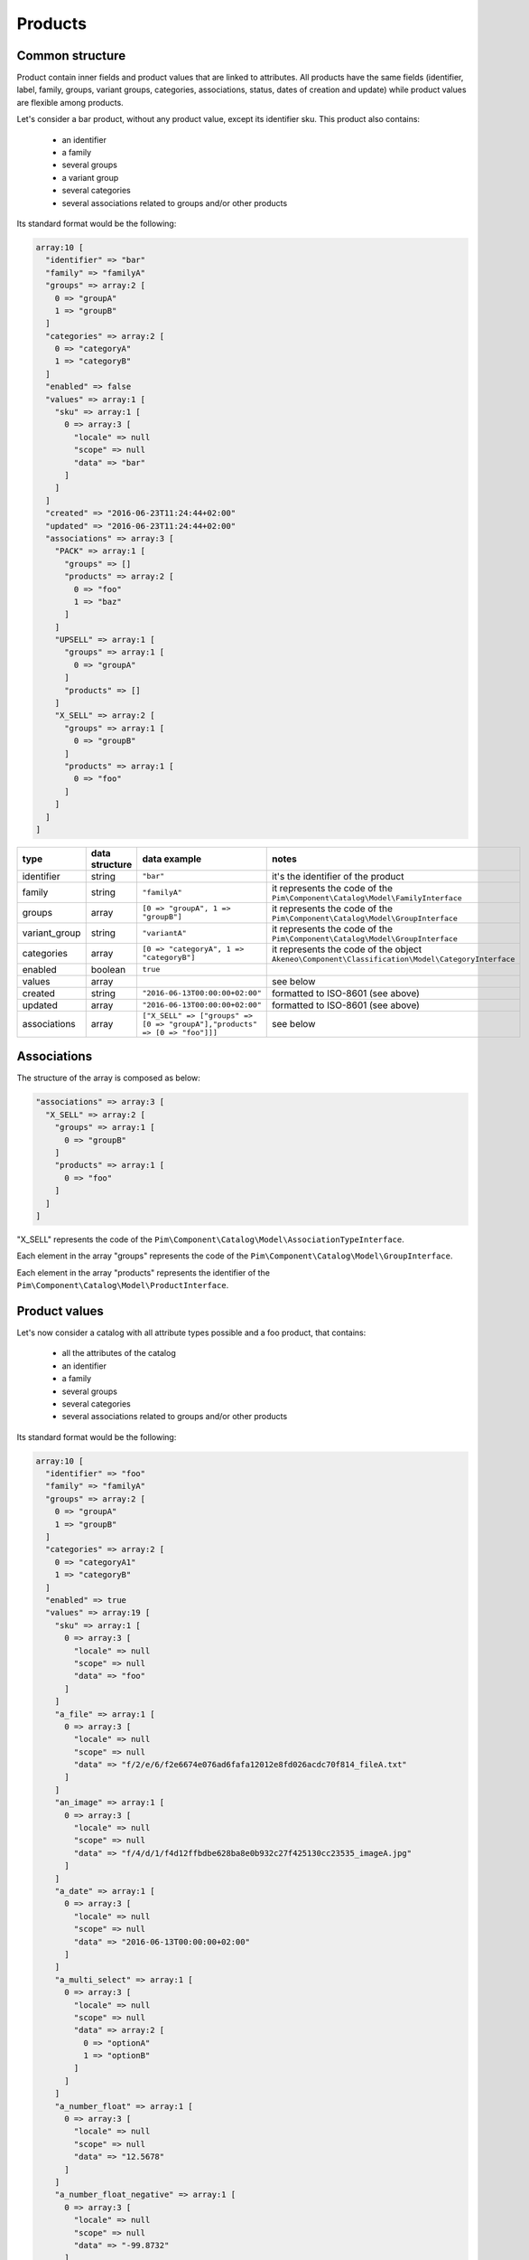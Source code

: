 Products
========

Common structure
----------------

Product contain inner fields and product values that are linked to attributes. All products have the same fields (identifier, label, family, groups, variant groups, categories, associations, status, dates of creation and update) while product values are flexible among products.

Let's consider a bar product, without any product value, except its identifier sku. This product also contains:

    * an identifier
    * a family
    * several groups
    * a variant group
    * several categories
    * several associations related to groups and/or other products

Its standard format would be the following:

.. code-block:: php

    array:10 [
      "identifier" => "bar"
      "family" => "familyA"
      "groups" => array:2 [
        0 => "groupA"
        1 => "groupB"
      ]
      "categories" => array:2 [
        0 => "categoryA"
        1 => "categoryB"
      ]
      "enabled" => false
      "values" => array:1 [
        "sku" => array:1 [
          0 => array:3 [
            "locale" => null
            "scope" => null
            "data" => "bar"
          ]
        ]
      ]
      "created" => "2016-06-23T11:24:44+02:00"
      "updated" => "2016-06-23T11:24:44+02:00"
      "associations" => array:3 [
        "PACK" => array:1 [
          "groups" => []
          "products" => array:2 [
            0 => "foo"
            1 => "baz"
          ]
        ]
        "UPSELL" => array:1 [
          "groups" => array:1 [
            0 => "groupA"
          ]
          "products" => []
        ]
        "X_SELL" => array:2 [
          "groups" => array:1 [
            0 => "groupB"
          ]
          "products" => array:1 [
            0 => "foo"
          ]
        ]
      ]
    ]

+---------------+----------------+----------------------------------------------------------------------------+--------------------------------------------------------------+
| type          | data structure | data example                                                               |   notes                                                      |
+===============+================+============================================================================+==============================================================+
| identifier    | string         | ``"bar"``                                                                  | | it's the identifier of the product                         |
|               |                |                                                                            |                                                              |
+---------------+----------------+----------------------------------------------------------------------------+--------------------------------------------------------------+
| family        | string         | ``"familyA"``                                                              | | it represents the code of the                              |
|               |                |                                                                            | | ``Pim\Component\Catalog\Model\FamilyInterface``            |
+---------------+----------------+----------------------------------------------------------------------------+--------------------------------------------------------------+
| groups        | array          | ``[0 => "groupA", 1 => "groupB"]``                                         | | it represents the code of the                              |
|               |                |                                                                            | | ``Pim\Component\Catalog\Model\GroupInterface``             |
+---------------+----------------+----------------------------------------------------------------------------+--------------------------------------------------------------+
| variant_group | string         | ``"variantA"``                                                             | | it represents the code of the                              |
|               |                |                                                                            | | ``Pim\Component\Catalog\Model\GroupInterface``             |
+---------------+----------------+----------------------------------------------------------------------------+--------------------------------------------------------------+
| categories    | array          | ``[0 => "categoryA", 1 => "categoryB"]``                                   | | it represents the code of the object                       |
|               |                |                                                                            | | ``Akeneo\Component\Classification\Model\CategoryInterface``|
+---------------+----------------+----------------------------------------------------------------------------+--------------------------------------------------------------+
| enabled       | boolean        | ``true``                                                                   |                                                              |
|               |                |                                                                            |                                                              |
+---------------+----------------+----------------------------------------------------------------------------+--------------------------------------------------------------+
| values        | array          |                                                                            | | see below                                                  |
|               |                |                                                                            |                                                              |
+---------------+----------------+----------------------------------------------------------------------------+--------------------------------------------------------------+
| created       | string         | ``"2016-06-13T00:00:00+02:00"``                                            | | formatted to ISO-8601 (see above)                          |
|               |                |                                                                            |                                                              |
+---------------+----------------+----------------------------------------------------------------------------+--------------------------------------------------------------+
| updated       | array          | ``"2016-06-13T00:00:00+02:00"``                                            | | formatted to ISO-8601 (see above)                          |
|               |                |                                                                            |                                                              |
+---------------+----------------+----------------------------------------------------------------------------+--------------------------------------------------------------+
| associations  | array          | ``["X_SELL" => ["groups" => [0 => "groupA"],"products" => [0 => "foo"]]]`` | | see below                                                  |
|               |                |                                                                            |                                                              |
+---------------+----------------+----------------------------------------------------------------------------+--------------------------------------------------------------+

Associations
------------

The structure of the array is composed as below:

.. code-block:: php

    "associations" => array:3 [
      "X_SELL" => array:2 [
        "groups" => array:1 [
          0 => "groupB"
        ]
        "products" => array:1 [
          0 => "foo"
        ]
      ]
    ]

"X_SELL" represents the code of the ``Pim\Component\Catalog\Model\AssociationTypeInterface``.

Each element in the array "groups" represents the code of the ``Pim\Component\Catalog\Model\GroupInterface``.

Each element in the array "products" represents the identifier of the ``Pim\Component\Catalog\Model\ProductInterface``.


Product values
--------------

Let's now consider a catalog with all attribute types possible and a foo product, that contains:

    * all the attributes of the catalog
    * an identifier
    * a family
    * several groups
    * several categories
    * several associations related to groups and/or other products

Its standard format would be the following:

.. code-block:: php

    array:10 [
      "identifier" => "foo"
      "family" => "familyA"
      "groups" => array:2 [
        0 => "groupA"
        1 => "groupB"
      ]
      "categories" => array:2 [
        0 => "categoryA1"
        1 => "categoryB"
      ]
      "enabled" => true
      "values" => array:19 [
        "sku" => array:1 [
          0 => array:3 [
            "locale" => null
            "scope" => null
            "data" => "foo"
          ]
        ]
        "a_file" => array:1 [
          0 => array:3 [
            "locale" => null
            "scope" => null
            "data" => "f/2/e/6/f2e6674e076ad6fafa12012e8fd026acdc70f814_fileA.txt"
          ]
        ]
        "an_image" => array:1 [
          0 => array:3 [
            "locale" => null
            "scope" => null
            "data" => "f/4/d/1/f4d12ffbdbe628ba8e0b932c27f425130cc23535_imageA.jpg"
          ]
        ]
        "a_date" => array:1 [
          0 => array:3 [
            "locale" => null
            "scope" => null
            "data" => "2016-06-13T00:00:00+02:00"
          ]
        ]
        "a_multi_select" => array:1 [
          0 => array:3 [
            "locale" => null
            "scope" => null
            "data" => array:2 [
              0 => "optionA"
              1 => "optionB"
            ]
          ]
        ]
        "a_number_float" => array:1 [
          0 => array:3 [
            "locale" => null
            "scope" => null
            "data" => "12.5678"
          ]
        ]
        "a_number_float_negative" => array:1 [
          0 => array:3 [
            "locale" => null
            "scope" => null
            "data" => "-99.8732"
          ]
        ]
        "a_number_integer" => array:1 [
          0 => array:3 [
            "locale" => null
            "scope" => null
            "data" => 42
          ]
        ]
        "a_number_integer_negative" => array:1 [
          0 => array:3 [
            "locale" => null
            "scope" => null
            "data" => -5
          ]
        ]
        "a_ref_data_multi_select" => array:1 [
          0 => array:3 [
            "locale" => null
            "scope" => null
            "data" => array:2 [
              0 => "fabricA"
              1 => "fabricB"
            ]
          ]
        ]
        "a_ref_data_simple_select" => array:1 [
          0 => array:3 [
            "locale" => null
            "scope" => null
            "data" => "colorB"
          ]
        ]
        "a_simple_select" => array:1 [
          0 => array:3 [
            "locale" => null
            "scope" => null
            "data" => "optionB"
          ]
        ]
        "a_text" => array:1 [
          0 => array:3 [
            "locale" => null
            "scope" => null
            "data" => "this is a text"
          ]
        ]
        "a_text_area" => array:1 [
          0 => array:3 [
            "locale" => null
            "scope" => null
            "data" => "this is a very very very very very long text"
          ]
        ]
        "a_yes_no" => array:1 [
          0 => array:3 [
            "locale" => null
            "scope" => null
            "data" => true
          ]
        ]
        "a_localizable_image" => array:2 [
          0 => array:3 [
            "locale" => "en_US"
            "scope" => null
            "data" => "2/b/6/b/2b6b451334ee1a9aa83b5755590dae72ba254d8b_imageB_en_US.jpg"
          ]
          1 => array:3 [
            "locale" => "fr_FR"
            "scope" => null
            "data" => "d/e/3/f/de3f2a0af94d8b10ccc2c37bf4f945fd262d568e_imageB_fr_FR.jpg"
          ]
        ]
        "a_localized_and_scopable_text_area" => array:3 [
          0 => array:3 [
            "locale" => "en_US"
            "scope" => "ecommerce"
            "data" => "a text area for ecommerce in English"
          ]
          1 => array:3 [
            "locale" => "en_US"
            "scope" => "tablet"
            "data" => "a text area for tablets in English"
          ]
          2 => array:3 [
            "locale" => "fr_FR"
            "scope" => "tablet"
            "data" => "une zone de texte pour les tablettes en français"
          ]
        ]
        "a_metric" => array:1 [
          0 => array:3 [
            "locale" => null
            "scope" => null
            "data" => array:2 [
              "amount" => "987654321987.123456789123"
              "unit" => "KILOWATT"
            ]
          ]
        ]
        "a_metric_without_decimal" => array:1 [
          0 => array:3 [
            "locale" => null
            "scope" => null
            "data" => array:2 [
              "amount" => 200
              "unit" => "GRAM"
            ]
          ]
        ]
        "a_metric_negative" => array:1 [
          0 => array:3 [
            "locale" => null
            "scope" => null
            "data" => array:2 [
              "amount" => "-20.000000000000"
              "unit" => "CELSIUS"
            ]
          ]
        ]
        "a_metric_negative_without_decimal" => array:1 [
          0 => array:3 [
            "locale" => null
            "scope" => null
            "data" => array:2 [
              "amount" => -100
              "unit" => "CELSIUS"
            ]
          ]
        ]
        "a_price" => array:1 [
          0 => array:3 [
            "locale" => null
            "scope" => null
            "data" => array:2 [
              0 => array:2 [
                "amount" => "45.00"
                "currency" => "USD"
              ]
              1 => array:2 [
                "amount" => "-56.53"
                "currency" => "EUR"
              ]
            ]
          ]
        ]
        "a_scopable_price_without_decimal" => array:2 [
          0 => array:3 [
            "locale" => null
            "scope" => "ecommerce"
            "data" => array:2 [
              0 => array:2 [
                "amount" => 15
                "currency" => "EUR"
              ]
              1 => array:2 [
                "amount" => -20
                "currency" => "USD"
              ]
            ]
          ]
          1 => array:3 [
            "locale" => null
            "scope" => "tablet"
            "data" => array:2 [
              0 => array:2 [
                "amount" => 17
                "currency" => "EUR"
              ]
              1 => array:2 [
                "amount" => 24
                "currency" => "USD"
              ]
            ]
          ]
        ]
      ]
      "created" => "2016-06-23T11:24:44+02:00"
      "updated" => "2016-06-23T11:24:44+02:00"
      "associations" => array:3 [
        "PACK" => array:1 [
          "groups" => []
          "products" => array:2 [
            0 => "bar"
            1 => "baz"
          ]
        ]
        "UPSELL" => array:1 [
          "groups" => array:1 [
            0 => "groupA"
          ]
          "products" => []
        ]
        "X_SELL" => array:2 [
          "groups" => array:1 [
            0 => "groupB"
          ]
          "products" => array:1 [
            0 => "bar"
          ]
        ]
      ]
    ]

The product values are provided via the key values.

Product values can be localizable and/or scopable:

    * `localizable` means its value depends on the locale
    * `scopable` means its value depends on the scope (also called channel)
    * `localizable` and `scopable` means its value depends on the locale and the scope (also called channel)

That's why product values always respect the following structure:

.. code-block:: php

    array:3 [
      "locale" => "a locale code"
      "scope" => "a scope code"
      "data" => "the value for the given locale and scope"
    ]

And that's why, for the same attribute, you can have multiple product values:

.. code-block:: php

    "a_localizable_attribute" => array:2 [
      0 => array:3 [
        "locale" => "en_US"
        "scope" => null
        "data" => "the data in English"
      ]
      1 => array:3 [
        "locale" => "fr_FR"
        "scope" => null
        "data" => "la donnée en français"
      ]
    ]

Depending on the type of the product value, the data key can have different structure:

+----------------+----------------+-------------------------------------------------------------------------------------------------------+-----------------------------------------------------------------+
| attribute type | data structure | data example                                                                                          |   notes                                                         |
+================+================+=======================================================================================================+=================================================================+
| identifier     | string         | ``"foo"``                                                                                             |                                                                 |
+----------------+----------------+-------------------------------------------------------------------------------------------------------+-----------------------------------------------------------------+
| file           | string         | ``"f/2/e/6/f2e6674e076ad6fafa12012e8fd026acdc70f814_fileA.txt"``                                      | | it represents the key of the object                           |
|                |                |                                                                                                       | | ``Akeneo\Component\FileStorage\Model\FileInfoInterface``      |
+----------------+----------------+-------------------------------------------------------------------------------------------------------+-----------------------------------------------------------------+
| image          | string         | ``"f/4/d/1/f4d12ffbdbe628ba8e0b932c27f425130cc23535_imageA.jpg"``                                     | | it represents the key of the object                           |
|                |                |                                                                                                       | | ``Akeneo\Component\FileStorage\Model\FileInfoInterface``      |
+----------------+----------------+-------------------------------------------------------------------------------------------------------+-----------------------------------------------------------------+
| date           | string         | ``"2016-06-13T00:00:00+02:00"``                                                                       | | formatted to ISO-8601 (see above)                             |
+----------------+----------------+-------------------------------------------------------------------------------------------------------+-----------------------------------------------------------------+
| multi select   | string[]       | ``[0 => "optionA", 1 => "optionB"]``                                                                  | | each element of the array represents the `code` of the        |
|                |                |                                                                                                       | | ``Pim\Component\Catalog\Model\AttributeOptionInterface``      |
+----------------+----------------+-------------------------------------------------------------------------------------------------------+-----------------------------------------------------------------+
| number         | string         | ``"-99.8732"``                                                                                        | | formatted as a string to avoid the floating point precision   |
|                |                |                                                                                                       | | problem of PHP (see above)                                    |
+----------------+----------------+-------------------------------------------------------------------------------------------------------+-----------------------------------------------------------------+
| reference data | string[]       | ``[0 => "fabricA",1 => "fabricB"]``                                                                   | | each element of the array represents the `code` of the        |
| multi select   |                |                                                                                                       | | ``Pim\Component\ReferenceData\Model\ReferenceDataInterface``  |
+----------------+----------------+-------------------------------------------------------------------------------------------------------+-----------------------------------------------------------------+
| simple select  | string         | ``"optionB"``                                                                                         | | it represents the `code` of the                               |
|                |                |                                                                                                       | | ``Pim\Component\Catalog\Model\AttributeOptionInterface``      |
+----------------+----------------+-------------------------------------------------------------------------------------------------------+-----------------------------------------------------------------+
| reference data | string         | ``"colorB"``                                                                                          | | it represents the `code` of the                               |
| simple select  |                |                                                                                                       | | ``Pim\Component\ReferenceData\Model\ReferenceDataInterface``  |
+----------------+----------------+-------------------------------------------------------------------------------------------------------+-----------------------------------------------------------------+
| text           | string         | ``"this is a text"``                                                                                  |                                                                 |
+----------------+----------------+-------------------------------------------------------------------------------------------------------+-----------------------------------------------------------------+
| text area      | string         | ``"this is a very very very very very long text"``                                                    |                                                                 |
+----------------+----------------+-------------------------------------------------------------------------------------------------------+-----------------------------------------------------------------+
| yes/no         | boolean        | ``true``                                                                                              |                                                                 |
+----------------+----------------+-------------------------------------------------------------------------------------------------------+-----------------------------------------------------------------+
| metric         | array          | ``["amount" => "987654321987.123456789123","unit" => "KILOWATT"]``                                    | | amount and unit keys are expected unit should be a known unit |
|                |                |                                                                                                       | | depending of the metric family of the attribute               |
+----------------+----------------+-------------------------------------------------------------------------------------------------------+-----------------------------------------------------------------+
| price          | array          | ``[0 => ["amount" => "45.00","currency" => "USD"], 1 => ["amount" => "56.53","currency" => "EUR"] ]`` | | amount and currency keys are expected for each price          |
| collection     |                |                                                                                                       | | currency should be a known currency                           |
+----------------+----------------+-------------------------------------------------------------------------------------------------------+-----------------------------------------------------------------+

The following product values data, that represents decimal values are represented with strings (when the ``decimal_allowed`` attribute property is set to false) in the standard format:

    * metric (class Pim\Component\Catalog\Model\Metric)
    * price (class Pim\Component\Catalog\Model\ProductPriceInterface)
    * number (class Pim\Component\Catalog\Model\ProductValueInterface, property getDecimal)

When the ``decimal_allowed`` attribute property is set to true, they are represented with integers in the standard format.
